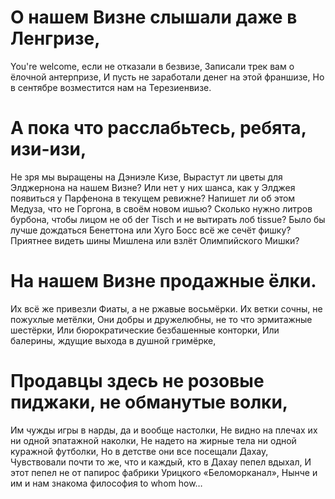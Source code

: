 * О нашем Визне слышали даже в Ленгризе,
You're welcome, если не отказали в безвизе,
Записали трек вам о ёлочной антерпризе,
И пусть не заработали денег на этой франшизе,
Но в сентябре возместится нам на Терезиенвизе.
* А пока что расслабьтесь, ребята, изи-изи,
Не зря мы выращены на Дэниэле Кизе,
Вырастут ли цветы для Элджернона на нашем Визне?
Или нет у них шанса, как у Элджея появиться у Парфенона в текущем ревижне?
Напишет ли об этом Медуза, что не Горгона, в своём новом ишью?
Сколько нужно литров бурбона, чтобы лицом не об der Tisch и не вытирать лоб tissue?
Было бы лучше дождаться Бенеттона или Хуго Босс всё же сечёт фишку?
Приятнее видеть шины Мишлена или взлёт Олимпийского Мишки?
* На нашем Визне продажные ёлки.
Их всё же привезли Фиаты, а не ржавые восьмёрки.
Их ветки сочны, не пожухлые метёлки,
Они добры и дружелюбны, не то что эрмитажные шестёрки,
Или бюрократические безбашенные конторки,
Или балерины, ждущие выхода в душной гримёрке,
* Продавцы здесь не розовые пиджаки, не обманутые волки,
Им чужды игры в нарды, да и вообще настолки,
Не видно на плечах их ни одной эпатажной наколки,
Не надето на жирные тела ни одной куражной футболки,
Но в детстве они все посещали Дахау,
Чувствовали почти то же, что и каждый, кто в Дахау пепел вдыхал,
И этот пепел не от папирос фабрики Урицкого «Беломорканал»,
Нынче и им и нам знакома философия to whom how...